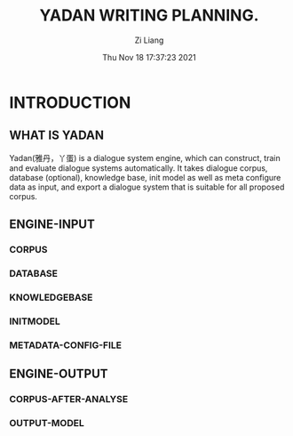 #+title: YADAN WRITING PLANNING.
#+date: Thu Nov 18 17:37:23 2021
#+author: Zi Liang
#+email: liangzid@stu.xjtu.edu.cn
#+latex_class: elegantpaper
#+filetags: ::


* INTRODUCTION
** WHAT IS YADAN
   Yadan(雅丹，丫蛋) is a dialogue system engine, which can construct, train and evaluate dialogue systems automatically. It takes dialogue corpus, database (optional), knowledge base, init model as well as meta configure data as input, and export a dialogue system that is suitable for all proposed corpus.   
** ENGINE-INPUT
*** CORPUS
*** DATABASE
*** KNOWLEDGEBASE
*** INITMODEL
*** METADATA-CONFIG-FILE
** ENGINE-OUTPUT
*** CORPUS-AFTER-ANALYSE
*** OUTPUT-MODEL









